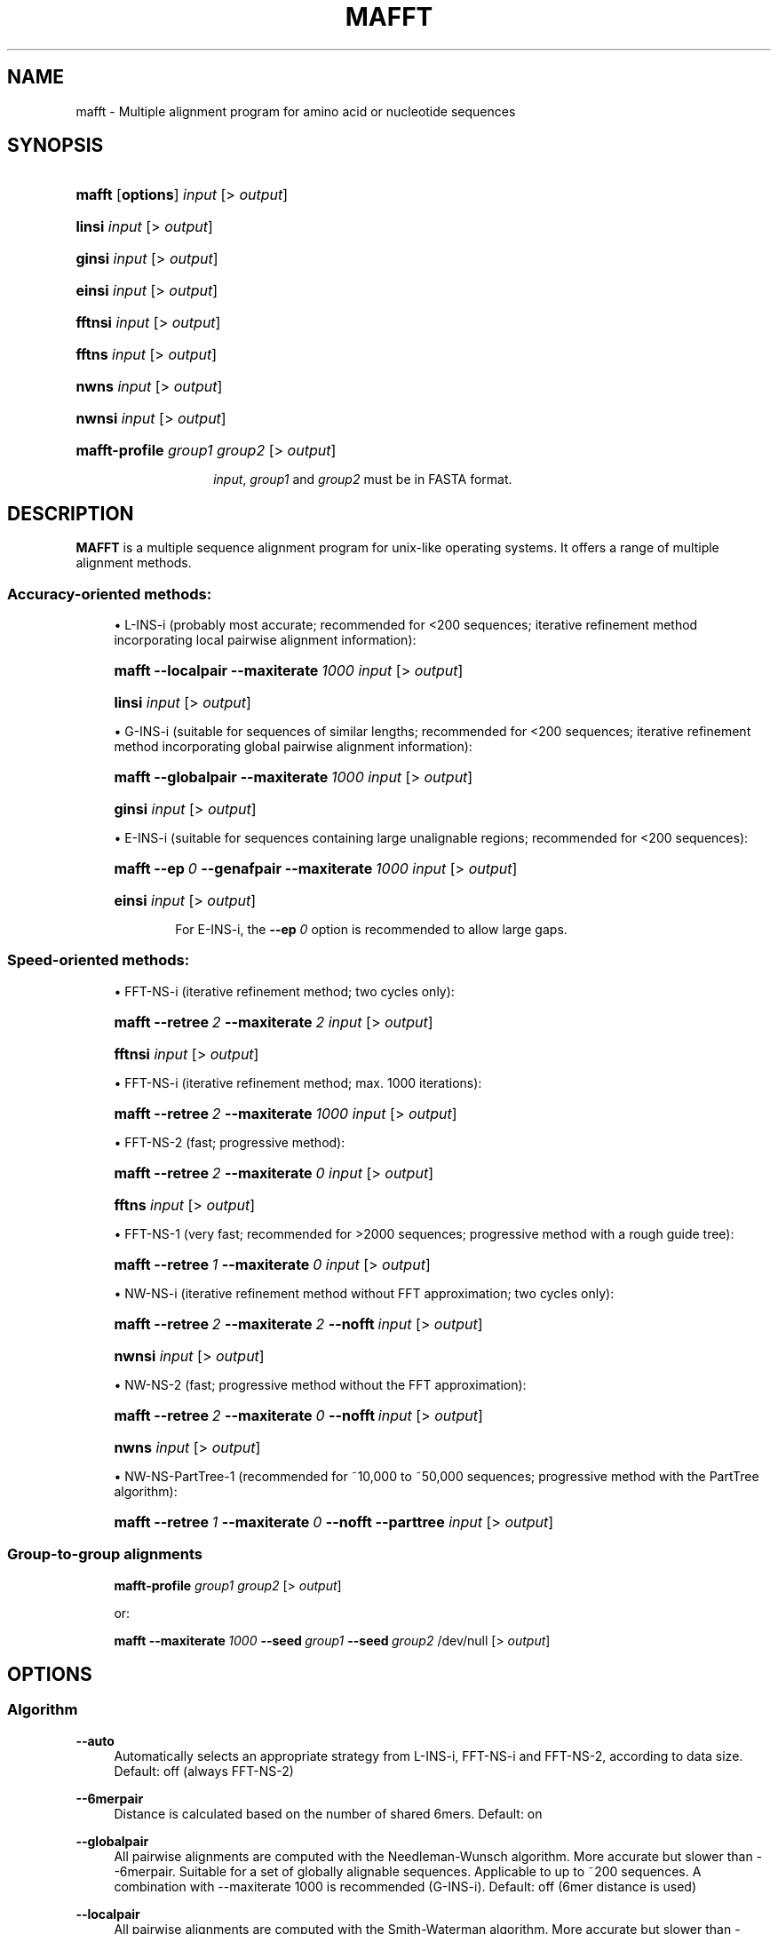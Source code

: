 .\"     Title: MAFFT
.\"    Author: Kazutaka Katoh <katoh_at_bioreg.kyushu-u.ac.jp.>
.\" Generator: DocBook XSL Stylesheets v1.72.0 <http://docbook.sf.net/>
.\"      Date: 2007-08-14
.\"    Manual: Mafft Manual
.\"    Source: mafft 6.240
.\"
.TH "MAFFT" "1" "2007\-06\-09" "mafft 6.240" "Mafft Manual"
.\" disable hyphenation
.nh
.\" disable justification (adjust text to left margin only)
.ad l
.SH "NAME"
.RS 0
mafft \- Multiple alignment program for amino acid or nucleotide sequences
.RE
.SH "SYNOPSIS"
.RS 0
.HP 6
\fBmafft\fR [\fBoptions\fR] \fIinput\fR [>\ \fIoutput\fR]
.HP 6
\fBlinsi\fR \fIinput\fR [>\ \fIoutput\fR]
.HP 6
\fBginsi\fR \fIinput\fR [>\ \fIoutput\fR]
.HP 6
\fBeinsi\fR \fIinput\fR [>\ \fIoutput\fR]
.HP 7
\fBfftnsi\fR \fIinput\fR [>\ \fIoutput\fR]
.HP 6
\fBfftns\fR \fIinput\fR [>\ \fIoutput\fR]
.HP 5
\fBnwns\fR \fIinput\fR [>\ \fIoutput\fR]
.HP 6
\fBnwnsi\fR \fIinput\fR [>\ \fIoutput\fR]
.HP 14
\fBmafft\-profile\fR \fIgroup1\fR \fIgroup2\fR [>\ \fIoutput\fR]
.HP
.sp
\fIinput\fR, \fIgroup1\fR and \fIgroup2\fR must be in FASTA format.
.RE
.SH "DESCRIPTION"
.RS 0
\fBMAFFT\fR is a multiple sequence alignment program for unix\-like operating systems. It offers a range of multiple alignment methods.
.SS "Accuracy\-oriented methods:"
.sp
.RS 4
\h'-04'\(bu\h'+03'L\-INS\-i (probably most accurate; recommended for <200 sequences; iterative refinement method incorporating local pairwise alignment information):
.HP 6
\fBmafft\fR \fB\-\-localpair\fR \fB\-\-maxiterate\fR\ \fI1000\fR \fIinput\fR [>\ \fIoutput\fR]
.HP 6
\fBlinsi\fR \fIinput\fR [>\ \fIoutput\fR]
.RE
.sp
.RS 4
\h'-04'\(bu\h'+03'G\-INS\-i (suitable for sequences of similar lengths; recommended for <200 sequences; iterative refinement method incorporating global pairwise alignment information):
.HP 6
\fBmafft\fR \fB\-\-globalpair\fR \fB\-\-maxiterate\fR\ \fI1000\fR \fIinput\fR [>\ \fIoutput\fR]
.HP 6
\fBginsi\fR \fIinput\fR [>\ \fIoutput\fR]
.RE
.sp
.RS 4
\h'-04'\(bu\h'+03'E\-INS\-i (suitable for sequences containing large unalignable regions; recommended for <200 sequences):
.HP 6
\fBmafft\fR \fB\-\-ep\fR\ \fI0\fR \fB\-\-genafpair\fR \fB\-\-maxiterate\fR\ \fI1000\fR \fIinput\fR [>\ \fIoutput\fR]
.HP 6
\fBeinsi\fR \fIinput\fR [>\ \fIoutput\fR]
.br

For E\-INS\-i, the
\fB\-\-ep\fR
\fI0\fR
option is recommended to allow large gaps.
.RE
.SS "Speed\-oriented methods:"
.sp
.RS 4
\h'-04'\(bu\h'+03'FFT\-NS\-i (iterative refinement method; two cycles only):
.HP 6
\fBmafft\fR \fB\-\-retree\fR\ \fI2\fR \fB\-\-maxiterate\fR\ \fI2\fR \fIinput\fR [>\ \fIoutput\fR]
.HP 7
\fBfftnsi\fR \fIinput\fR [>\ \fIoutput\fR]
.RE
.sp
.RS 4
\h'-04'\(bu\h'+03'FFT\-NS\-i (iterative refinement method; max. 1000 iterations):
.HP 6
\fBmafft\fR \fB\-\-retree\fR\ \fI2\fR \fB\-\-maxiterate\fR\ \fI1000\fR \fIinput\fR [>\ \fIoutput\fR]
.RE
.sp
.RS 4
\h'-04'\(bu\h'+03'FFT\-NS\-2 (fast; progressive method):
.HP 6
\fBmafft\fR \fB\-\-retree\fR\ \fI2\fR \fB\-\-maxiterate\fR\ \fI0\fR \fIinput\fR [>\ \fIoutput\fR]
.HP 6
\fBfftns\fR \fIinput\fR [>\ \fIoutput\fR]
.RE
.sp
.RS 4
\h'-04'\(bu\h'+03'FFT\-NS\-1 (very fast; recommended for >2000 sequences; progressive method with a rough guide tree):
.HP 6
\fBmafft\fR \fB\-\-retree\fR\ \fI1\fR \fB\-\-maxiterate\fR\ \fI0\fR \fIinput\fR [>\ \fIoutput\fR]
.RE
.sp
.RS 4
\h'-04'\(bu\h'+03'NW\-NS\-i (iterative refinement method without FFT approximation; two cycles only):
.HP 6
\fBmafft\fR \fB\-\-retree\fR\ \fI2\fR \fB\-\-maxiterate\fR\ \fI2\fR \fB\-\-nofft\fR\ \fIinput\fR [>\ \fIoutput\fR]
.HP 7
\fBnwnsi\fR \fIinput\fR [>\ \fIoutput\fR]
.RE
.sp
.RS 4
\h'-04'\(bu\h'+03'NW\-NS\-2 (fast; progressive method without the FFT approximation):
.HP 6
\fBmafft\fR \fB\-\-retree\fR\ \fI2\fR \fB\-\-maxiterate\fR\ \fI0\fR \fB\-\-nofft\fR\ \fIinput\fR [>\ \fIoutput\fR]
.HP 6
\fBnwns\fR \fIinput\fR [>\ \fIoutput\fR]
.RE
.sp
.RS 4
\h'-04'\(bu\h'+03'NW\-NS\-PartTree\-1 (recommended for ~10,000 to ~50,000 sequences; progressive method with the PartTree algorithm):
.HP 6
\fBmafft\fR \fB\-\-retree\fR\ \fI1\fR \fB\-\-maxiterate\fR\ \fI0\fR \fB\-\-nofft\fR\ \fB\-\-parttree\fR \fIinput\fR [>\ \fIoutput\fR]
.RE
.SS "Group\-to\-group alignments"
.HP 6
.RS 4
\fBmafft\-profile\fR \fIgroup1\fR \fIgroup2\fR [>\ \fIoutput\fR]
.sp
or:
.sp
\fBmafft\fR \fB\-\-maxiterate\fR\ \fI1000\fR \fB\-\-seed\fR\ \fIgroup1\fR \fB\-\-seed\fR\ \fIgroup2\fR /dev/null [>\ \fIoutput\fR]
.RE
.RE
.RE
.SH "OPTIONS"
.SS "Algorithm"
.RS 0
.PP
\fB\-\-auto\fR
.RS 4
Automatically selects an appropriate strategy from L\-INS\-i, FFT\-NS\-i and FFT\-NS\-2, according to data 
size.  Default: off (always FFT\-NS\-2)
.RE
.PP
\fB\-\-6merpair\fR
.RS 4
Distance is calculated based on the number of shared 6mers.  Default: on
.RE
.PP
\fB\-\-globalpair\fR
.RS 4
All pairwise alignments are computed with the Needleman\-Wunsch
algorithm.  More accurate but slower 
than \-\-6merpair.  Suitable for a set of
globally alignable sequences.  Applicable to 
up to ~200 sequences.  A combination with \-\-maxiterate 1000 is recommended (G\-INS\-i).  Default: off (6mer distance is used)
.RE
.PP
\fB\-\-localpair\fR
.RS 4
All pairwise alignments are computed with the Smith\-Waterman
algorithm.  More accurate but slower
than \-\-6merpair.  Suitable for a set of 
locally alignable sequences.  Applicable to 
up to ~200 sequences.  A combination with \-\-maxiterate 1000 is recommended (L\-INS\-i).  Default: off (6mer distance is used)
.RE
.PP
\fB\-\-genafpair\fR
.RS 4
All pairwise alignments are computed with a local
algorithm with the generalized affine gap cost
(Altschul 1998).  More accurate but slower
than \-\-6merpair.  Suitable when large internal gaps
are expected.  Applicable to 
up to ~200 sequences.  A combination with \-\-maxiterate 1000 is recommended (E\-INS\-i).  Default: off (6mer distance is used)
.RE
.\".PP
.\"\fB\-\-fastswpair\fR
.\".RS 4
.\"Distance is calculated based on a FASTA alignment. 
.\"FASTA is required.  Default: off (6mer distance is used)
.\".RE
.PP
\fB\-\-fastapair\fR
.RS 4
All pairwise alignments are computed with FASTA (Pearson and Lipman 1988).
FASTA is required.  Default: off (6mer distance is used)
.RE
.\".PP
.\"\fB\-\-blastpair\fR
.\".RS 4
.\"Distance is calculated based on a BLAST alignment.  BLAST is 
.\"required.  Default: off (6mer distance is used)
.\".RE
.PP
\fB\-\-weighti\fR \fInumber\fR
.RS 4
Weighting factor for the consistency term calculated from pairwise alignments.  Valid when 
either of \-\-blobalpair, \-\-localpair,  \-\-genafpair, \-\-fastapair or 
\-\-blastpair is selected.  Default: 2.7
.RE
.PP
\fB\-\-retree\fR \fInumber\fR
.RS 4
Guide tree is built \fInumber\fR times in the 
progressive stage.  Valid with 6mer distance.  Default: 2
.RE
.PP
\fB\-\-maxiterate\fR \fInumber\fR
.RS 4
\fInumber\fR cycles of iterative refinement are performed.  Default: 0
.RE
.PP
\fB\-\-fft\fR
.RS 4
Use FFT approximation in group\-to\-group alignment.  Default: on
.RE
.PP
\fB\-\-nofft\fR
.RS 4
Do not use FFT approximation in group\-to\-group alignment.  Default: off
.RE
.PP
\fB\-\-noscore\fR
.RS 4
Alignment score is not checked in the iterative refinement stage.  Default: off (score is checked)
.RE
.PP
\fB\-\-memsave\fR
.RS 4
Use the Myers\-Miller (1988) algorithm.  Default: automatically turned on when the alignment length exceeds 10,000 (aa/nt).
.RE
.PP
\fB\-\-parttree\fR
.RS 4
Use a fast tree\-building method (PartTree, Katoh and Toh 2007) with
the 6mer distance.  Recommended for a large number (> ~10,000) 
of sequences are input.  Default: off
.RE
.PP
\fB\-\-dpparttree\fR
.RS 4
The PartTree algorithm is used with distances based on DP.  Slightly
more accurate and slower than \-\-parttree.  Recommended for a large
number (> ~10,000) of sequences are input.   Default: off
.RE
.PP
\fB\-\-fastaparttree\fR
.RS 4
The PartTree algorithm is used with distances based on FASTA.  Slightly more accurate and slower than \-\-parttree.  Recommended for a large number (> ~10,000) of sequences are input.  FASTA is required.  Default: off
.RE
.PP
\fB\-\-partsize\fR \fInumber\fR
.RS 4
The number of partitions in the PartTree algorithm.  Default: 50
.RE
.PP
\fB\-\-groupsize\fR \fInumber\fR
.RS 4
Do not make alignment larger than \fInumber\fR sequences. Valid only with the \-\-*parttree options.  Default: the number of input sequences
.RE
.RE
.SS "Parameter"
.RS 0
.PP
\fB\-\-op\fR \fInumber\fR
.RS 4
Gap opening penalty at group\-to\-group alignment.  Default: 1.53
.RE
.PP
\fB\-\-ep\fR \fInumber\fR
.RS 4
Offset value, which works like gap extension penalty, for
group\-to\-group alignment.  Deafult: 0.123
.RE
.PP
\fB\-\-lop\fR \fInumber\fR
.RS 4
Gap opening penalty at local pairwise 
alignment.  Valid when
the \-\-localpair or \-\-genafpair option is selected.  Default: \-2.00
.RE
.PP
\fB\-\-lep\fR \fInumber\fR
.RS 4
Offset value at local pairwise alignment.  Valid when
the \-\-localpair or \-\-genafpair option is selected.  Default: 0.1
.RE
.PP
\fB\-\-lexp\fR \fInumber\fR
.RS 4
Gap extension penalty at local pairwise alignment.  Valid when
the \-\-localpair or \-\-genafpair option is selected.  Default: \-0.1
.RE
.PP
\fB\-\-LOP\fR \fInumber\fR
.RS 4
Gap opening penalty to skip the alignment.  Valid when the
\-\-genafpair option is selected.   Default: \-6.00
.RE
.PP
\fB\-\-LEXP\fR \fInumber\fR
.RS 4
Gap extension penalty to skip the alignment.  Valid when the
\-\-genafpair option is selected.   Default: 0.00
.RE
.PP
\fB\-\-bl\fR \fInumber\fR
.RS 4
BLOSUM \fInumber\fR matrix (Henikoff and Henikoff 1992) is used.  \fInumber\fR=30, 45, 62 or 80.  Default: 62
.RE
.PP
\fB\-\-jtt\fR \fInumber\fR
.RS 4
JTT PAM \fInumber\fR (Jones et al. 1992) matrix is used.  \fInumber\fR>0.  Default: BLOSUM62
.RE
.PP
\fB\-\-tm\fR \fInumber\fR
.RS 4
Transmembrane PAM \fInumber\fR (Jones et al. 1994) matrix is used.  \fInumber\fR>0.  Default: BLOSUM62
.RE
.PP
\fB\-\-aamatrix\fR \fImatrixfile\fR
.RS 4
Use a user\-defined AA scoring matrix.  The format of \fImatrixfile\fR is
the same to that of BLAST.  Ignored when nucleotide sequences are input.   Default: BLOSUM62
.RE
.PP
\fB\-\-fmodel\fR
.RS 4
Incorporate the AA/nuc composition information into
the scoring matrix.  Deafult: off
.RE
.RE
.SS "Output"
.RS 0
.PP
\fB\-\-clustalout\fR
.RS 4
Output format: clustal format.  Default: off (fasta format)
.RE
.PP
\fB\-\-inputorder\fR
.RS 4
Output order: same as input.  Default: on
.RE
.PP
\fB\-\-reorder\fR
.RS 4
Output order: aligned.  Default: off (inputorder)
.RE
.PP
\fB\-\-treeout\fR
.RS 4
Guide tree is output to the \fIinput\fR.tree file.  Default: off
.RE
.PP
\fB\-\-quiet\fR
.RS 4
Do not report progress.  Default: off
.RE
.RE
.SS "Input"
.RS 0
.PP
\fB\-\-nuc\fR
.RS 4
Assume the sequences are nucleotide.  Deafult: auto
.RE
.PP
\fB\-\-amino\fR
.RS 4
Assume the sequences are amino acid.  Deafult: auto
.RE
.PP
\fB\-\-seed\fR \fIalignment1\fR [\fB--seed\fR \fIalignment2\fR \fB--seed\fR \fIalignment3\fR ...]
.RS 4
Seed alignments given in \fIalignment_n\fR (fasta format) are aligned with 
sequences in \fIinput\fR.  The alignment within every seed is preserved.
.RE
.RE
.SH "FILES"
.RS 0
.PP
Mafft stores the input sequences and other files in a temporary directory, which by default is located in
\fI/tmp\fR.
.RE
.SH "ENVIONMENT"
.RS 0
.PP
\fBMAFFT_BINARIES\fR
.RS 4
Indicates the location of the binary files used by mafft. By default, they are searched in
\fI/usr/local/lib/mafft\fR, but on Debian systems, they are searched in
\fI/usr/lib/mafft\fR.
.RE
.PP
\fBFASTA_4_MAFFT\fR
.RS 4
This variable can be set to indicate to mafft the location to the fasta34 program if it is not in the PATH.
.RE
.RE
.SH "SEE ALSO"
.RS 0
.PP

\fBmafft\-homologs\fR(1)
.RE
.SH "REFERENCES"
.RS 0
.SS "In English"
.sp
.RS 4
\h'-04'\(bu\h'+03'Katoh and Toh (Bioinformatics 23:372\-374, 2007) PartTree: an algorithm to build an approximate tree from a large number of unaligned sequences (describes the PartTree algorithm).
.RE
.sp
.RS 4
\h'-04'\(bu\h'+03'Katoh, Kuma, Toh and Miyata (Nucleic Acids Res. 33:511\-518, 2005) MAFFT version 5: improvement in accuracy of multiple sequence alignment (describes [ancestral versions of] the G\-INS\-i, L\-INS\-i and E\-INS\-i strategies)
.RE
.sp
.RS 4
\h'-04'\(bu\h'+03'Katoh, Misawa, Kuma and Miyata (Nucleic Acids Res. 30:3059\-3066, 2002) MAFFT: a novel method for rapid multiple sequence alignment based on fast Fourier transform (describes the FFT\-NS\-1, FFT\-NS\-2 and FFT\-NS\-i strategies)
.RE
.SS "In Japanese"
.sp
.RS 4
\h'-04'\(bu\h'+03'Katoh and Misawa (Seibutsubutsuri 46:312\-317, 2006) Multiple Sequence Alignments: the Next Generation
.RE
.sp
.RS 4
\h'-04'\(bu\h'+03'Katoh and Kuma (Kagaku to Seibutsu 44:102\-108, 2006) Jissen\-teki Multiple Alignment
.RE
.RE
.SH "AUTHORS"
.RS 0
.PP
\fBKazutaka Katoh\fR <\&katoh_at_bioreg.kyushu\-u.ac.jp\&>
.sp -1n
.IP "" 4
Wrote Mafft.
.PP
\fBCharles Plessy\fR <\&charles\-debian\-nospam_at_plessy.org\&>
.sp -1n
.IP "" 4
Wrote this manpage in DocBook XML for the Debian distribution, using Mafft's homepage as a template.
.RE
.SH "COPYRIGHT"
.RS 0
Copyright \(co 2002\-2007 Kazutaka Katoh (mafft)
.br
Copyright \(co 2007 Charles Plessy (this manpage)
.br
.PP
Mafft and its manpage are offered under the following conditions:
.PP
Redistribution and use in source and binary forms, with or without modification, are permitted provided that the following conditions are met:
.sp
.RS 4
\h'-04' 1.\h'+02'Redistributions of source code must retain the above copyright notice, this list of conditions and the following disclaimer.
.RE
.sp
.RS 4
\h'-04' 2.\h'+02'Redistributions in binary form must reproduce the above copyright notice, this list of conditions and the following disclaimer in the documentation and/or other materials provided with the distribution.
.RE
.sp
.RS 4
\h'-04' 3.\h'+02'The name of the author may not be used to endorse or promote products derived from this software without specific prior written permission.
.RE
.PP
THIS SOFTWARE IS PROVIDED BY THE AUTHOR "AS IS" AND ANY EXPRESS OR IMPLIED WARRANTIES, INCLUDING, BUT NOT LIMITED TO, THE IMPLIED WARRANTIES OF MERCHANTABILITY AND FITNESS FOR A PARTICULAR PURPOSE ARE DISCLAIMED. IN NO EVENT SHALL THE AUTHOR BE LIABLE FOR ANY DIRECT, INDIRECT, INCIDENTAL, SPECIAL, EXEMPLARY, OR CONSEQUENTIAL DAMAGES (INCLUDING, BUT NOT LIMITED TO, PROCUREMENT OF SUBSTITUTE GOODS OR SERVICES; LOSS OF USE, DATA, OR PROFITS; OR BUSINESS INTERRUPTION) HOWEVER CAUSED AND ON ANY THEORY OF LIABILITY, WHETHER IN CONTRACT, STRICT LIABILITY, OR TORT (INCLUDING NEGLIGENCE OR OTHERWISE) ARISING IN ANY WAY OUT OF THE USE OF THIS SOFTWARE, EVEN IF ADVISED OF THE POSSIBILITY OF SUCH DAMAGE.
.br
.RE
